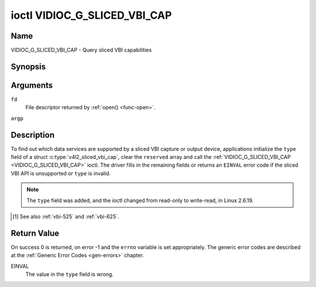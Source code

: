 .. -*- coding: utf-8; mode: rst -*-

.. _VIDIOC_G_SLICED_VBI_CAP:

*****************************
ioctl VIDIOC_G_SLICED_VBI_CAP
*****************************

Name
====

VIDIOC_G_SLICED_VBI_CAP - Query sliced VBI capabilities


Synopsis
========

.. c:function:: int ioctl( int fd, VIDIOC_G_SLICED_VBI_CAP, struct v4l2_sliced_vbi_cap *argp )
    :name: VIDIOC_G_SLICED_VBI_CAP


Arguments
=========

``fd``
    File descriptor returned by :ref:`open() <func-open>`.

``argp``


Description
===========

To find out which data services are supported by a sliced VBI capture or
output device, applications initialize the ``type`` field of a struct
:c:type:`v4l2_sliced_vbi_cap`, clear the
``reserved`` array and call the :ref:`VIDIOC_G_SLICED_VBI_CAP <VIDIOC_G_SLICED_VBI_CAP>` ioctl. The
driver fills in the remaining fields or returns an ``EINVAL`` error code if
the sliced VBI API is unsupported or ``type`` is invalid.

.. note::

   The ``type`` field was added, and the ioctl changed from read-only
   to write-read, in Linux 2.6.19.


.. c:type:: v4l2_sliced_vbi_cap

.. tabularcolumns:: |p{1.2cm}|p{4.2cm}|p{4.1cm}|p{4.0cm}|p{4.0cm}|

.. flat-table:: struct v4l2_sliced_vbi_cap
    :header-rows:  0
    :stub-columns: 0
    :widths:       3 3 2 2 2

    * - __u16
      - ``service_set``
      - :cspan:`2` A set of all data services supported by the driver.

	Equal to the union of all elements of the ``service_lines`` array.
    * - __u16
      - ``service_lines``\ [2][24]
      - :cspan:`2` Each element of this array contains a set of data
	services the hardware can look for or insert into a particular
	scan line. Data services are defined in :ref:`vbi-services`.
	Array indices map to ITU-R line numbers\ [#f1]_ as follows:
    * -
      -
      - Element
      - 525 line systems
      - 625 line systems
    * -
      -
      - ``service_lines``\ [0][1]
      - 1
      - 1
    * -
      -
      - ``service_lines``\ [0][23]
      - 23
      - 23
    * -
      -
      - ``service_lines``\ [1][1]
      - 264
      - 314
    * -
      -
      - ``service_lines``\ [1][23]
      - 286
      - 336
    * -
    * -
      -
      - :cspan:`2` The number of VBI lines the hardware can capture or
	output per frame, or the number of services it can identify on a
	given line may be limited. For example on PAL line 16 the hardware
	may be able to look for a VPS or Teletext signal, but not both at
	the same time. Applications can learn about these limits using the
	:ref:`VIDIOC_S_FMT <VIDIOC_G_FMT>` ioctl as described in
	:ref:`sliced`.
    * -
    * -
      -
      - :cspan:`2` Drivers must set ``service_lines`` [0][0] and
	``service_lines``\ [1][0] to zero.
    * - __u32
      - ``type``
      - Type of the data stream, see :c:type:`v4l2_buf_type`. Should be
	``V4L2_BUF_TYPE_SLICED_VBI_CAPTURE`` or
	``V4L2_BUF_TYPE_SLICED_VBI_OUTPUT``.
    * - __u32
      - ``reserved``\ [3]
      - :cspan:`2` This array is reserved for future extensions.

	Applications and drivers must set it to zero.

.. [#f1]

   See also :ref:`vbi-525` and :ref:`vbi-625`.


.. raw:: latex

    \scriptsize

.. tabularcolumns:: |p{3.5cm}|p{1.0cm}|p{2.0cm}|p{2.0cm}|p{8.0cm}|

.. _vbi-services:

.. flat-table:: Sliced VBI services
    :header-rows:  1
    :stub-columns: 0
    :widths:       2 1 1 2 2

    * - Symbol
      - Value
      - Reference
      - Lines, usually
      - Payload
    * - ``V4L2_SLICED_TELETEXT_B`` (Teletext System B)
      - 0x0001
      - :ref:`ets300706`,

	:ref:`itu653`
      - PAL/SECAM line 7-22, 320-335 (second field 7-22)
      - Last 42 of the 45 byte Teletext packet, that is without clock
	run-in and framing code, lsb first transmitted.
    * - ``V4L2_SLICED_VPS``
      - 0x0400
      - :ref:`ets300231`
      - PAL line 16
      - Byte number 3 to 15 according to Figure 9 of ETS 300 231, lsb
	first transmitted.
    * - ``V4L2_SLICED_CAPTION_525``
      - 0x1000
      - :ref:`cea608`
      - NTSC line 21, 284 (second field 21)
      - Two bytes in transmission order, including parity bit, lsb first
	transmitted.
    * - ``V4L2_SLICED_WSS_625``
      - 0x4000
      - :ref:`en300294`,

	:ref:`itu1119`
      - PAL/SECAM line 23
      -

	::

	    Byte        0                 1
		 msb         lsb  msb           lsb
	    Bit  7 6 5 4 3 2 1 0  x x 13 12 11 10 9
    * - ``V4L2_SLICED_VBI_525``
      - 0x1000
      - :cspan:`2` Set of services applicable to 525 line systems.
    * - ``V4L2_SLICED_VBI_625``
      - 0x4401
      - :cspan:`2` Set of services applicable to 625 line systems.

.. raw:: latex

    \normalsize


Return Value
============

On success 0 is returned, on error -1 and the ``errno`` variable is set
appropriately. The generic error codes are described at the
:ref:`Generic Error Codes <gen-errors>` chapter.

EINVAL
    The value in the ``type`` field is wrong.
